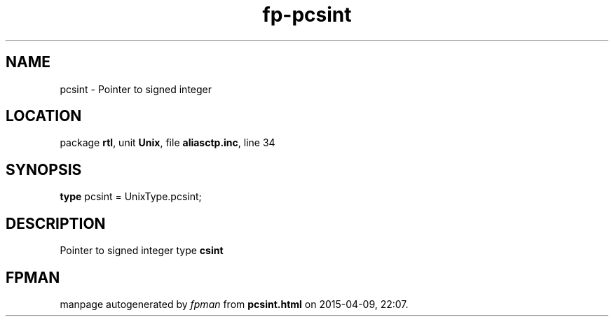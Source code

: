 .\" file autogenerated by fpman
.TH "fp-pcsint" 3 "2014-03-14" "fpman" "Free Pascal Programmer's Manual"
.SH NAME
pcsint - Pointer to signed integer
.SH LOCATION
package \fBrtl\fR, unit \fBUnix\fR, file \fBaliasctp.inc\fR, line 34
.SH SYNOPSIS
\fBtype\fR pcsint = UnixType.pcsint;
.SH DESCRIPTION
Pointer to signed integer type \fBcsint\fR


.SH FPMAN
manpage autogenerated by \fIfpman\fR from \fBpcsint.html\fR on 2015-04-09, 22:07.

